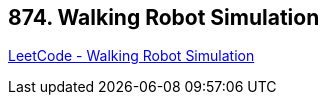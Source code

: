 == 874. Walking Robot Simulation

https://leetcode.com/problems/walking-robot-simulation/[LeetCode - Walking Robot Simulation]


